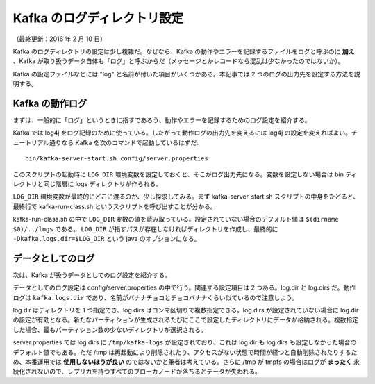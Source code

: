 ============================
Kafka のログディレクトリ設定
============================

（最終更新：2016 年 2 月 10 日）

Kafka のログディレクトリの設定は少し複雑だ。なぜなら、Kafka の動作やエラーを記録するファイルをログと呼ぶのに **加え** 、Kafka が取り扱うデータ自体も「ログ」と呼ぶからだ（メッセージとかレコードなら混乱は少なかったのではないか）。

Kafka の設定ファイルなどには "log" と名前が付いた項目がいくつかある。本記事では 2 つのログの出力先を設定する方法を説明する。

Kafka の動作ログ
================

まずは、一般的に「ログ」というときに指すであろう、動作やエラーを記録するためのログ設定を紹介する。

Kafka では log4j をログ記録のために使っている。したがって動作ログの出力先を変えるには log4j の設定を変えればよい。チュートリアル通りなら Kafka を次のコマンドで起動しているはずだ::

   bin/kafka-server-start.sh config/server.properties

このスクリプトの起動時に ``LOG_DIR`` 環境変数を設定しておくと、そこがログ出力先になる。変数を設定しない場合は bin ディレクトリと同じ階層に logs ディレクトリが作られる。

``LOG_DIR`` 環境変数が最終的にどこに渡るのか、少し探求してみる。まず kafka-server-start.sh スクリプトの中身をたどると、最終行で kafka-run-class.sh というスクリプトを呼び出すことが分かる。

kafka-run-class.sh の中で ``LOG_DIR`` 変数の値を読み取っている。設定されていない場合のデフォルト値は ``$(dirname $0)/../logs`` である。 ``LOG_DIR`` が指すパスが存在しなければディレクトリを作成し、最終的に ``-Dkafka.logs.dir=$LOG_DIR`` という java のオプションになる。

データとしてのログ
==================

次は、Kafka が扱うデータとしてのログ設定を紹介する。

データとしてのログ設定は config/server.properties の中で行う。関連する設定項目は 2 つある。log.dir と log.dirs だ。動作ログは ``kafka.logs.dir`` であり、名前がバナナチョコとチョコバナナくらい似ているので注意しよう。

log.dir はディレクトリを 1 つ指定でき、log.dirs はコンマ区切りで複数指定できる。log.dirs が設定されていない場合に log.dir の設定が有効となる。新たなパーティションが生成されるたびにここで設定したディレクトリにデータが格納される。複数指定した場合、最もパーティション数の少ないディレクトリが選択される。

server.properties では log.dirs に ``/tmp/kafka-logs`` が設定されており、これは log.dir も log.dirs も設定しなかった場合のデフォルト値でもある。ただ /tmp は再起動により削除されたり、アクセスがない状態で時間が経つと自動削除されたりするため、本番運用では **使用しないほうが良い** のではないかと筆者は考えている。さらに /tmp が tmpfs の場合はログが **まったく** 永続化されないので、レプリカを持つすべてのブローカノードが落ちるとデータが失われる。
